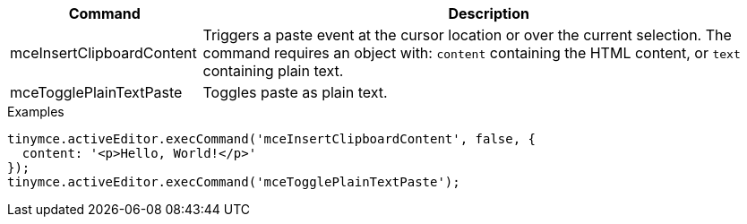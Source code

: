 [cols="1,3",options="header"]
|===
|Command |Description
|mceInsertClipboardContent |Triggers a paste event at the cursor location or over the current selection. The command requires an object with: `+content+` containing the HTML content, or `+text+` containing plain text.
|mceTogglePlainTextPaste |Toggles paste as plain text.
|===

.Examples
[source,js]
----
tinymce.activeEditor.execCommand('mceInsertClipboardContent', false, {
  content: '<p>Hello, World!</p>'
});
tinymce.activeEditor.execCommand('mceTogglePlainTextPaste');
----
